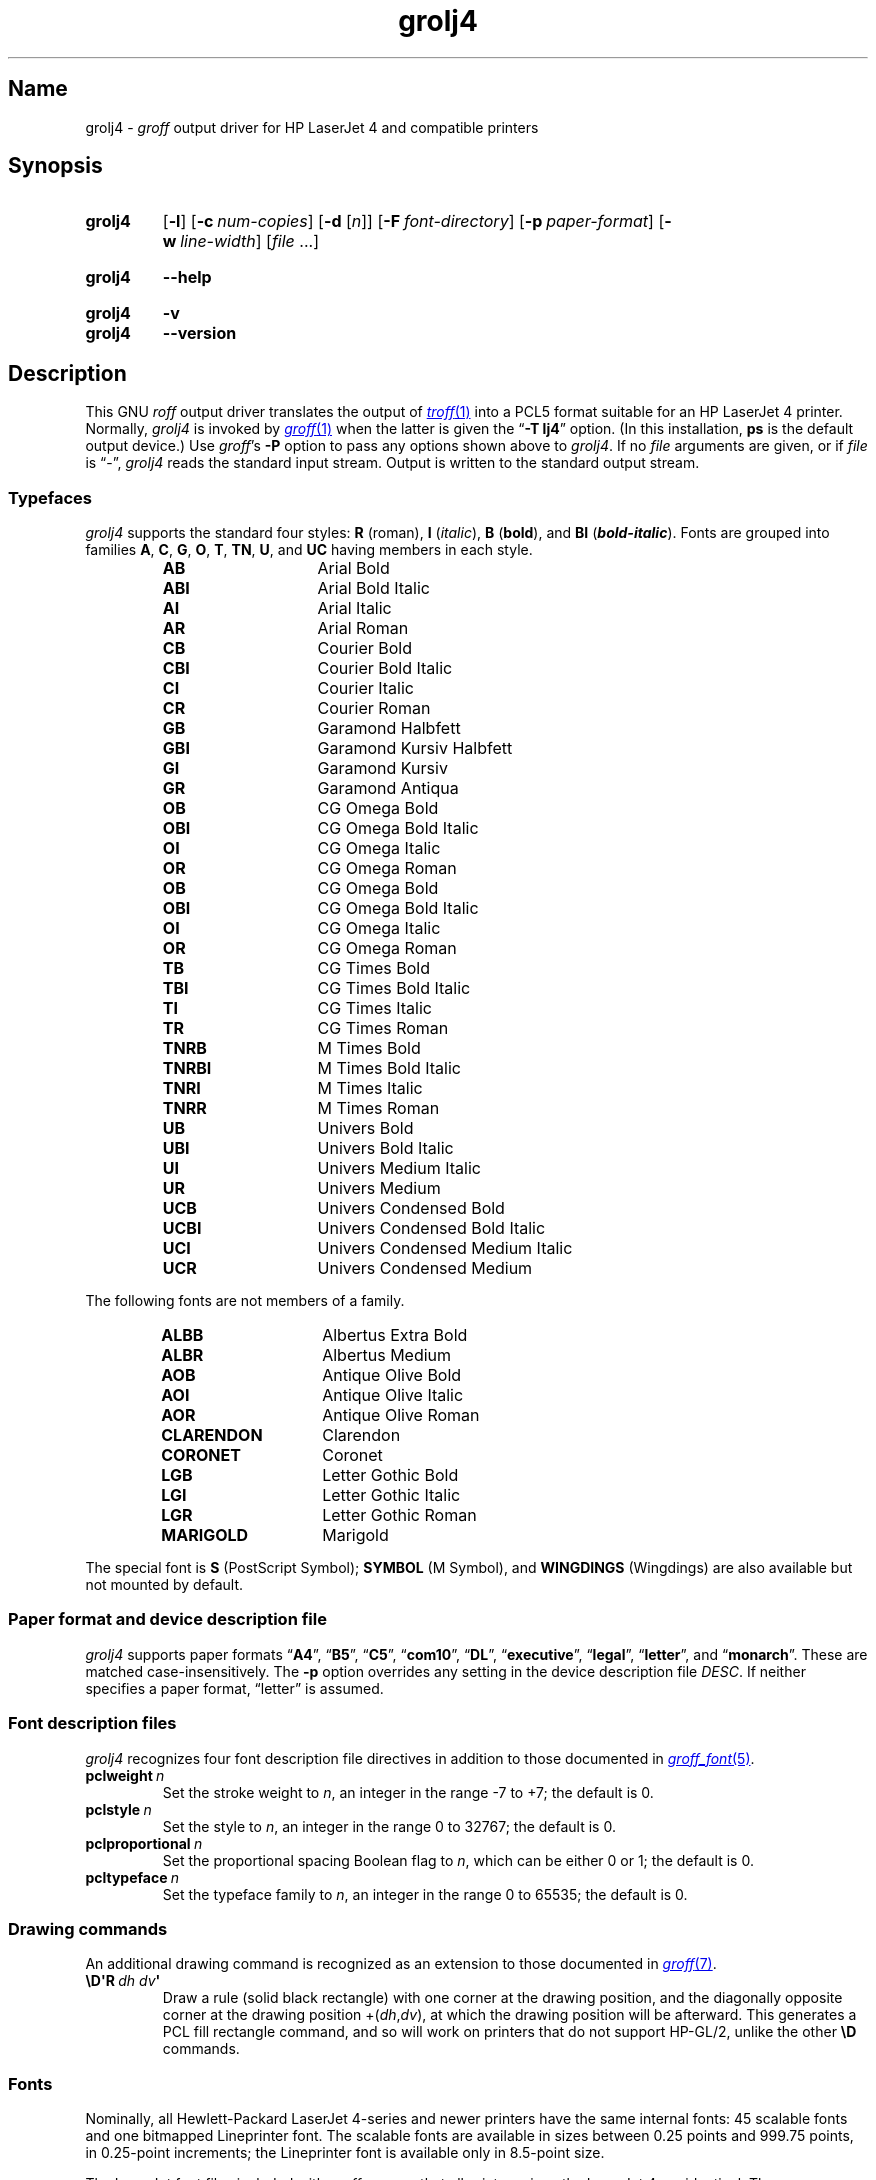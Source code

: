 .TH grolj4 1 "2 July 2023" "groff 1.23.0"
.SH Name
grolj4 \-
.I groff
output driver for HP LaserJet 4 and compatible printers
.
.
.\" ====================================================================
.\" Legal Terms
.\" ====================================================================
.\"
.\" Copyright (C) 1994-2020, 2022 Free Software Foundation, Inc.
.\"
.\" Permission is granted to make and distribute verbatim copies of this
.\" manual provided the copyright notice and this permission notice are
.\" preserved on all copies.
.\"
.\" Permission is granted to copy and distribute modified versions of
.\" this manual under the conditions for verbatim copying, provided that
.\" the entire resulting derived work is distributed under the terms of
.\" a permission notice identical to this one.
.\"
.\" Permission is granted to copy and distribute translations of this
.\" manual into another language, under the above conditions for
.\" modified versions, except that this permission notice may be
.\" included in translations approved by the Free Software Foundation
.\" instead of in the original English.
.
.
.\" Save and disable compatibility mode (for, e.g., Solaris 10/11).
.do nr *groff_grolj4_1_man_C \n[.cp]
.cp 0
.
.\" Define fallback for groff 1.23's MR macro if the system lacks it.
.nr do-fallback 0
.if !\n(.f           .nr do-fallback 1 \" mandoc
.if  \n(.g .if !d MR .nr do-fallback 1 \" older groff
.if !\n(.g           .nr do-fallback 1 \" non-groff *roff
.if \n[do-fallback]  \{\
.  de MR
.    ie \\n(.$=1 \
.      I \%\\$1
.    el \
.      IR \%\\$1 (\\$2)\\$3
.  .
.\}
.rr do-fallback
.
.\" This macro definition is poor style from a portability standpoint,
.\" but it's a good test and demonstration of the standard font
.\" repertoire for the devices where it has any effect at all, and so
.\" should be retained.
.de FT
.  if '\\*(.T'lj4' .ft \\$1
..
.
.
.\" ====================================================================
.SH Synopsis
.\" ====================================================================
.
.SY grolj4
.RB [ \-l ]
.RB [ \-c\~\c
.IR num-copies ]
.RB [ \-d
.RI [ n ]]
.RB [ \-F\~\c
.IR font-directory ]
.RB [ \-p\~\c
.IR paper-format ]
.RB [ \-w\~\c
.IR line-width ]
.RI [ file\~ .\|.\|.]
.YS
.
.
.SY grolj4
.B \-\-help
.YS
.
.
.SY grolj4
.B \-v
.
.SY grolj4
.B \-\-version
.YS
.
.
.\" ====================================================================
.SH Description
.\" ====================================================================
.
This GNU
.I roff
output driver translates the output of
.MR \%troff 1
into a PCL5 format suitable for an HP LaserJet 4 printer.
.
Normally,
.I grolj4
is invoked by
.MR groff 1
when the latter is given the
.RB \[lq] \-T\~lj4 \[rq]
option.
.
(In this installation,
.B \%ps
is the default output device.)
.
Use
.IR groff 's
.B \-P
option to pass any options shown above to
.IR grolj4 .
.
If no
.I file
arguments are given,
or if
.I file
is \[lq]\-\[rq],
.I grolj4
reads the standard input stream.
.
Output is written to the standard output stream.
.
.
.\" ====================================================================
.SS Typefaces
.\" ====================================================================
.
.I grolj4
supports the standard four styles:
.B R
(roman),
.B I
.RI ( italic ),
.B B
.RB ( bold ),
and
.B BI
(\f[BI]bold-italic\f[]).
.
Fonts are grouped into families
.BR A ,
.BR C ,
.BR G ,
.BR O ,
.BR T ,
.BR TN ,
.BR U ,
and
.B UC
having members in each style.
.
.
.RS
.TP 14n
.B AB
.FT AB
Arial Bold
.FT
.
.TQ
.B ABI
.FT ABI
Arial Bold Italic
.FT
.
.TQ
.B AI
.FT AI
Arial Italic
.FT
.
.TQ
.B AR
.FT AR
Arial Roman
.FT
.
.TQ
.B CB
.FT CB
Courier Bold
.FT
.
.TQ
.B CBI
.FT CBI
Courier Bold Italic
.FT
.
.TQ
.B CI
.FT CI
Courier Italic
.FT
.
.TQ
.B CR
.FT CR
Courier Roman
.FT
.
.TQ
.B GB
.FT GB
Garamond Halbfett
.FT
.
.TQ
.B GBI
.FT GBI
Garamond Kursiv Halbfett
.FT
.
.TQ
.B GI
.FT GI
Garamond Kursiv
.FT
.
.TQ
.B GR
.FT GR
Garamond Antiqua
.FT
.
.TQ
.B OB
.FT OB
CG Omega Bold
.FT
.
.TQ
.B OBI
.FT OBI
CG Omega Bold Italic
.FT
.
.TQ
.B OI
.FT OI
CG Omega Italic
.FT
.
.TQ
.B OR
.FT OR
CG Omega Roman
.
.TQ
.B OB
.FT OB
CG Omega Bold
.FT
.
.TQ
.B OBI
.FT OBI
CG Omega Bold Italic
.FT
.
.TQ
.B OI
.FT OI
CG Omega Italic
.FT
.
.TQ
.B OR
.FT OR
CG Omega Roman
.FT
.
.TQ
.B TB
.FT TB
CG Times Bold
.FT
.
.TQ
.B TBI
.FT TBI
CG Times Bold Italic
.FT
.
.TQ
.B TI
.FT TI
CG Times Italic
.FT
.
.TQ
.B TR
.FT TR
CG Times Roman
.FT
.
.TQ
.B TNRB
.FT TNRB
M Times Bold
.FT
.
.TQ
.B TNRBI
.FT TNRBI
M Times Bold Italic
.FT
.
.TQ
.B TNRI
.FT TNRI
M Times Italic
.FT
.
.TQ
.B TNRR
.FT TNRR
M Times Roman
.FT
.
.TQ
.B UB
.FT UB
Univers Bold
.FT
.
.TQ
.B UBI
.FT UBI
Univers Bold Italic
.FT
.
.TQ
.B UI
.FT UI
Univers Medium Italic
.FT
.
.TQ
.B UR
.FT UR
Univers Medium
.FT
.
.TQ
.B UCB
.FT UCB
Univers Condensed Bold
.FT
.
.TQ
.B UCBI
.FT UCBI
Univers Condensed Bold Italic
.FT
.
.TQ
.B UCI
.FT UCI
Univers Condensed Medium Italic
.FT
.
.TQ
.B UCR
.FT UCR
Univers Condensed Medium
.FT
.RE
.
.
.P
The following fonts are not members of a family.
.
.
.RS
.TP 14n
.B ALBB
.FT ALBB
Albertus Extra Bold
.FT
.
.TQ
.B ALBR
.FT ALBR
Albertus Medium
.FT
.
.TQ
.B AOB
.FT AOB
Antique Olive Bold
.
.TQ
.B AOI
.FT AOI
Antique Olive Italic
.
.TQ
.B AOR
.FT AOR
Antique Olive Roman
.
.TQ
.B CLARENDON
.FT CLARENDON
Clarendon
.
.TQ
.B CORONET
.FT CORONET
Coronet
.
.TQ
.B LGB
.FT LGB
Letter Gothic Bold
.
.TQ
.B LGI
.FT LGI
Letter Gothic Italic
.
.TQ
.B LGR
.FT LGR
Letter Gothic Roman
.
.TQ
.B MARIGOLD
.FT MARIGOLD
Marigold
.RE
.
.
.P
The special font is
.B S
(PostScript Symbol);
.B SYMBOL
(M Symbol),
and
.B WINGDINGS
(Wingdings)
are also available but not mounted by default.
.
.
.\" ====================================================================
.SS "Paper format and device description file"
.\" ====================================================================
.
.I grolj4
supports paper formats
.RB \[lq] A4 \[rq],
.RB \[lq] B5 \[rq],
.RB \[lq] C5 \[rq],
.RB \[lq] com10 \[rq],
.RB \[lq] DL \[rq],
.RB \%\[lq] executive \[rq],
.RB \%\[lq] legal \[rq],
.RB \%\[lq] letter \[rq],
and
.RB \[lq] monarch \[rq].
.
These are matched case-insensitively.
.
The
.B \-p
option overrides any setting in the device description file
.IR DESC .
.
If neither specifies a paper format,
\[lq]letter\[rq] is assumed.
.
.
.\" ====================================================================
.SS "Font description files"
.\" ====================================================================
.
.I grolj4
recognizes four font description file directives in addition to those
documented in
.MR groff_font 5 .
.
.
.TP
.BI pclweight\~ n
Set the stroke weight to
.IR n ,
an integer in the range \-7 to +7;
the default is\~0.
.
.
.TP
.BI pclstyle\~ n
Set the style to
.IR n ,
an integer in the range 0 to 32767;
the default is\~0.
.
.
.TP
.BI pclproportional\~ n
Set the proportional spacing Boolean flag to
.IR n ,
which can be either 0 or\~1;
the default is\~0.
.
.
.TP
.BI pcltypeface\~ n
Set the typeface family to
.IR n ,
an integer in the range 0 to 65535;
the default is\~0.
.
.
.\" ====================================================================
.SS "Drawing commands"
.\" ====================================================================
.
An additional drawing command is recognized as an extension to those
documented in
.MR groff 7 .
.
.
.TP
.BI \[rs]D\[aq]R\~ "dh dv" \[aq]
Draw a rule
(solid black rectangle)
with one corner at the drawing position,
and the diagonally opposite corner at the drawing position
.RI +( dh , dv ),
at which the drawing position will be afterward.
.
This generates a PCL fill rectangle command,
and so will work on printers that do not support HP-GL/2,
unlike the other
.B \[rs]D
commands.
.
.
.\" ====================================================================
.SS Fonts
.\" ====================================================================
.
Nominally,
all Hewlett-Packard LaserJet\~\%4-series and newer printers have the
same internal fonts:
45 scalable fonts and one bitmapped Lineprinter font.
.
The scalable fonts are available in sizes between 0.25 points and 999.75
points,
in 0.25-point increments;
the Lineprinter font is available only in 8.5-point size.
.
.
.P
The LaserJet font files included with
.I groff
assume that all printers since the LaserJet\~4 are identical.
.
There are some differences between fonts in the earlier and more recent
printers,
however.
.
The LaserJet\~4 printer used Agfa Intellifont technology for 35 of the
internal scalable fonts;
the remaining 10 scalable fonts were TrueType.
.
Beginning with the LaserJet\~\%4000-series printers introduced in 1997,
all scalable internal fonts have been TrueType.
.
The number of printable glyphs differs slightly between Intellifont and
TrueType fonts
(generally,
the TrueType fonts include more glyphs),
and
there are some minor differences in glyph metrics.
.
Differences among printer models are described in the
.I "PCL\~5 Comparison Guide"
and the
.I "PCL\~5 Comparison Guide Addendum"
(for printers introduced since approximately 2001).
.
.
.P
LaserJet printers reference a glyph by a combination of a 256-glyph
symbol set and an index within that symbol set.
.
Many glyphs appear in more than one symbol set;
all combinations of symbol set and index that reference the same glyph
are equivalent.
.
For each glyph,
.MR hpftodit 1
searches a list of symbol sets,
and selects the first set that contains the glyph.
.
The printing code generated by
.I hpftodit
is an integer that encodes a numerical value for the symbol set in the
high byte(s),
and the index in the low byte.
.
See
.MR groff_font 5
for a complete description of the font file format;
symbol sets are described in greater detail in the
.IR "PCL\~5 Printer Language Technical Reference Manual" .
.
.
.P
Two of the scalable fonts,
Symbol and Wingdings,
are bound to 256-glyph symbol sets;
the remaining scalable fonts,
as well as the Lineprinter font,
support numerous symbol sets,
sufficient to enable printing of more than 600 glyphs.
.
.
.P
The metrics generated by
.I hpftodit
assume that the
.I DESC
file contains values of 1200 for
.I res
and 6350 for
.IR unitwidth ,
or any combination
(e.g.,
2400 and 3175)
for which
.IR res \~\[tmu]\~ unitwidth \~=\~7\|620\|000.
.
Although HP PCL\~5 LaserJet printers support an internal resolution of
7200 units per inch,
they use a 16-bit signed integer for positioning;
if
.B devlj4
is to support U.S.\& ledger paper (11\~in\~\[mu]\~17\~in;
in = inch),
the maximum usable resolution is 32\|767\~\[di]\~17,
or 1927 units per inch,
which rounds down to 1200 units per inch.
.
If the largest required paper dimension is less
(e.g.,
8.5\~in\~\[mu]\~11\~in,
or A5),
a greater
.I res
(and lesser
.IR unitwidth )
can be specified.
.
.
.P
Font metrics for Intellifont fonts were provided by Tagged Font Metric
(TFM) files originally developed by Agfa/Compugraphic.
.
The TFM files provided for these fonts supported 600+ glyphs and
contained extensive lists of kerning pairs.
.
.
.P
To accommodate developers who had become accustomed to TFM files,
HP also provided TFM files for the 10 TrueType fonts included in the
LaserJet\~4.
.
The TFM files for TrueType fonts generally included less information
than the Intellifont TFMs,
supporting fewer glyphs,
and in most cases,
providing no kerning information.
.
By the time the LaserJet\~4000 printer was introduced,
most developers had migrated to other means of obtaining font metrics,
and support for new TFM files was very limited.
.
The TFM files provided for the TrueType fonts in the LaserJet\~4000
support only the Latin 2 (ISO 8859-2) symbol set,
and include no kerning information;
consequently,
they are of little value for any but the most rudimentary documents.
.
.
.P
Because the Intellifont TFM files contain considerably more information,
they generally are preferable to the TrueType TFM files even for use
with the TrueType fonts in the newer printers.
.
The metrics for the TrueType fonts are very close,
though not identical,
to those for the earlier Intellifont fonts of the same names.
.
Although most output using the Intellifont metrics with the newer
printers is quite acceptable,
a few glyphs may fail to print as expected.
.
The differences in glyph metrics may be particularly noticeable with
composite parentheses,
brackets,
and braces used by
.MR eqn 1 .
.
A script,
located in
.IR /data/\:\%local/\:\%tmp/\:\%sysroot/\:\%usr/\:\%share/\:\%groff/\:\%1.23.0/\:\%font/\:\%devlj4/\:generate ,
can be used to adjust the metrics for these glyphs in the special font
\[lq]S\[rq] for use with printers that have all TrueType fonts.
.
.
.P
At the time HP last supported TFM files,
only version 1.0 of the Unicode standard was available.
.
Consequently,
many glyphs lacking assigned code points were assigned by HP to the
Private Use Area (PUA).
.
Later versions of the Unicode standard included code points outside the
PUA for many of these glyphs.
.
The HP-supplied TrueType TFM files use the PUA assignments;
TFM files generated from more recent TrueType font files require the
later Unicode values to access the same glyphs.
.
Consequently,
two different mapping files may be required:
one for the HP-supplied TFM files,
and one for more recent TFM files.
.
.
.\" ====================================================================
.SH Options
.\" ====================================================================
.
.B \-\-help
displays a usage message,
while
.B \-v
and
.B \-\-version
show version information;
all exit afterward.
.
.
.TP
.BI \-c\~ num-copies
Format
.I num-copies
copies of each page.
.
.
.TP
.BR \-d \~[\c
.IR n ]
Use duplex mode
.IR n :
1\~is long-side binding (default),
and 2\~is short-side binding.
.
.
.TP
.BI \-F " font-directory"
Prepend directory
.IR font-directory /dev name
to the search path for font and device description files;
.I name
is the name of the device,
usually
.BR lj4 .
.
.
.TP
.B \-l
Format the document in landscape orientation.
.
.
.TP
.BI \-p " paper-format"
Set the paper format to
.IR paper-format ,
which must be a valid paper format as described above.
.
.
.TP
.BI \-w " line-width"
Set the default line thickness to
.I line-width
thousandths of an em;
the default is
.B 40
(0.04\~em).
.
.
.br
.ne 4v \" Keep section heading and paragraph together.
.\" ====================================================================
.SH Environment
.\" ====================================================================
.
.TP
.I GROFF_FONT_PATH
lists directories in which to seek the selected output device's
directory of device and font description files.
.
See
.MR \%troff 1
and
.MR groff_font 5 .
.
.
.\" ====================================================================
.SH Files
.\" ====================================================================
.
.TP
.I /data/\:\%local/\:\%tmp/\:\%sysroot/\:\%usr/\:\%share/\:\%groff/\:\%1.23.0/\:\%font/\:\%devlj4/\:DESC
describes the
.B lj4
output device.
.
.
.TP
.IR /data/\:\%local/\:\%tmp/\:\%sysroot/\:\%usr/\:\%share/\:\%groff/\:\%1.23.0/\:\%font/\:\%devlj4/ F
describes the font known
.RI as\~ F
on device
.BR lj4 .
.
.
.TP
.I /data/\:\%local/\:\%tmp/\:\%sysroot/\:\%usr/\:\%share/\:\%groff/\:\%1.23.0/\:\%tmac/\:lj4\:.tmac
defines macros for use with the
.B lj4
output device.
.
It is automatically loaded by
.I troffrc
when the
.B lj4
output device is selected.
.
.
.\" ====================================================================
.SH Bugs
.\" ====================================================================
.
.\" XXX: What does this mean?  The period/full stop glyph?  Flyspecks?
Small dots.
.
.
.\" ====================================================================
.SH "See also"
.\" ====================================================================
.
.UR http://\:www\:.hp\:.com/\:ctg/\:Manual/\:bpl13210\:.pdf
.I HP PCL/PJL Reference:
.I PCL\~5 Printer Language Technical Reference Manual,
.I Part I
.UE
.
.
.P
.MR hpftodit 1 ,
.MR groff 1 ,
.MR \%troff 1 ,
.MR groff_out 5 ,
.MR groff_font 5 ,
.MR groff_char 7
.
.
.\" Clean up.
.rm FT
.
.\" Restore compatibility mode (for, e.g., Solaris 10/11).
.cp \n[*groff_grolj4_1_man_C]
.do rr *groff_grolj4_1_man_C
.
.
.\" Local Variables:
.\" fill-column: 72
.\" mode: nroff
.\" End:
.\" vim: set filetype=groff textwidth=72:
